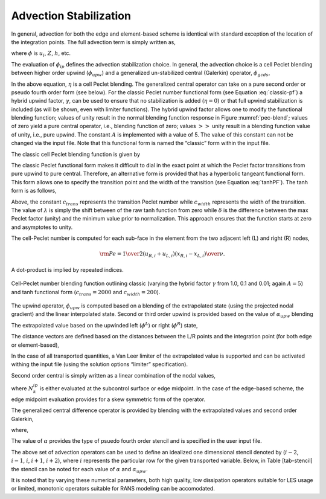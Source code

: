 Advection Stabilization
-----------------------

In general, advection for both the edge and element-based scheme is
identical with standard exception of the location of the integration
points. The full advection term is simply written as,

.. math::
   :label: adv-form

   ADV_{\phi} = \int \rho u_j \phi_{ip} A_j = \sum \dot{m} \phi_{ip},


where :math:`\phi` is :math:`u_i`, :math:`Z`, :math:`h`, etc.

The evaluation of :math:`\phi_{ip}` defines the advection stabilization
choice. In general, the advection choice is a cell Peclet blending
between higher order upwind (:math:`\phi_{upw}`) and a generalized
un-stabilized central (Galerkin) operator, :math:`\phi_{gcds}`,

.. math:: 
   :label: adv-phi-ip

    \phi_{ip} = \eta \phi_{upw} + (1-\eta)\phi_{gcds}.

In the above equation, :math:`\eta` is a cell Peclet
blending. The generalized central operator can take on a pure second
order or pseudo fourth order form (see below). For the classic Peclet
number functional form (see Equation :eq:`classic-pf`) a hybrid upwind
factor, :math:`\gamma`, can be used to ensure that no stabilization is
added (:math:`\eta = 0`) or that full upwind stabilization is included
(as will be shown, even with limiter functions). The hybrid upwind
factor allows one to modify the functional blending function; values of
unity result in the normal blending function response in
Figure :numref:`pec-blend`; values of zero yield a pure central operator, i.e.,
blending function of zero; values :math:`>>` unity result in a blending
function value of unity, i.e., pure upwind. The constant :math:`A` is
implemented with a value of 5. The value of this constant can not be
changed via the input file. Note that this functional form is named the
“classic” form within the input file.

The classic cell Peclet blending function is given by

.. math::
   :label: classic-pf

   \eta = \frac {{\gamma \rm Pe}^2} {5 + {\gamma \rm Pe}^2}.


The classic Peclet functional form makes it difficult to dial in the
exact point at which the Peclet factor transitions from pure upwind to
pure central. Therefore, an alternative form is provided that has a
hyperbolic tangeant functional form. This form allows one to specify the
transition point and the width of the transition (see
Equation :eq:`tanhPF`). The tanh form is as follows,

.. math::
   :label: tanhPF

   \eta = \frac {\frac {1}{2}[1+tanh(\frac{\rm Pe - c_{trans}}{c_{width}})] -\lambda}{\delta}.


Above, the constant :math:`c_{trans}` represents the transition Peclet
number while :math:`c_{width}` represents the width of the transition.
The value of :math:`\lambda` is simply the shift between of the raw tanh
function from zero while :math:`\delta` is the difference between the
max Peclet factor (unity) and the minimum value prior to normalization.
This approach ensures that the function starts at zero and asymptotes to
unity.

The cell-Peclet number is computed for each sub-face in the element from
the two adjacent left (L) and right (R) nodes,

.. math::

   {\rm Pe} = {{{1 \over 2} \left( u_{R,i} + u_{L,i} \right) 
                         \left( x_{R,i} - x_{L,i} \right) } \over \nu }.

A dot-product is implied by repeated indices.

.. _pec-blend:

.. figure:: images/pecletFactor.pdf
   :alt: Cell-Peclet number blending function
   :align: center
   :width: 500px

   Cell-Peclet number blending function outlining classic (varying the
   hybrid factor :math:`\gamma` from 1.0, 0.1 and 0.01; again
   :math:`A=5`) and tanh functional form (:math:`c_{trans}=2000` and
   :math:`c_{width}=200`).

The upwind operator, :math:`\phi_{upw}` is computed based on a blending
of the extrapolated state (using the projected nodal gradient) and the
linear interpolated state. Second or third order upwind is provided
based on the value of :math:`\alpha_{upw}` blending

.. math::
   :label: phi-upwind-full

   \phi_{upw} = \alpha_{upw}\tilde \phi^L_{upw} + \left(1-\alpha_{upw}\right)\phi_{cds}; \dot m > 0, \nonumber \\
                \alpha_{upw}\tilde\phi^R_{upw} + \left(1-\alpha_{upw}\right)\phi_{cds}; \dot m < 0.


The extrapolated value based on the upwinded left (:math:`\phi^L`) or
right (:math:`\phi^R`) state,

.. math::
   :label: adv-upw-lr

   \tilde \phi^L_{upw} &= \phi^L + d^L_j \frac{\partial \phi^L }{\partial x_j}, \nonumber \\
   \tilde \phi^R_{upw} &= \phi^R - d^R_j \frac{\partial \phi^R }{\partial x_j}.


The distance vectors are defined based on the distances between the L/R
points and the integration point (for both edge or element-based),

.. math::
   :label: distance-vec

   d^L_j &= x^{ip}_j - x^L_j, \nonumber \\
   d^R_j &= x^R_j - x^{ip}_j. 

In the case of all transported quantities, a Van Leer
limiter of the extrapolated value is supported and can be activated
withing the input file (using the solution options “limiter”
specification).

Second order central is simply written as a linear combination of the
nodal values,

.. math::
   :label: phi-central

   \phi_{cds} = \sum N^{ip}_k \phi_k.


where :math:`N^{ip}_k` is either evaluated at the subcontrol surface or
edge midpoint. In the case of the edge-based scheme, the edge midpoint
evaluation provides for a skew symmetric form of the operator.

The generalized central difference operator is provided by blending with
the extrapolated values and second order Galerkin,

.. math::
   :label: phi4th

   \phi_{gcds} = \frac{1}{2} \left(  \hat\phi^L_{upw} + \hat\phi^R_{upw} \right),


where,

.. math::
   :label: adv-new4th
   
   \hat\phi^L_{upw} &= \alpha \tilde \phi^L_{upw} + \left(1-\alpha\right) \phi_{cds}, \nonumber \\
   \hat\phi^R_{upw} &= \alpha \tilde \phi^R_{upw} + \left(1-\alpha\right) \phi_{cds}.


The value of :math:`\alpha` provides the type of psuedo fourth order
stencil and is specified in the user input file.

The above set of advection operators can be used to define an idealized
one dimensional stencil denoted by (:math:`i-2`, :math:`i-1`, :math:`i`,
:math:`i+1`, :math:`i+2`), where :math:`i` represents the particular row
for the given transported variable. Below, in Table [tab-stencil] the
stencil can be noted for each value of :math:`\alpha` and
:math:`\alpha_{upw}`.

It is noted that by varying these numerical parameters, both high
quality, low dissipation operators suitable for LES usage or limited,
monotonic operators suitable for RANS modeling can be accomodated.
